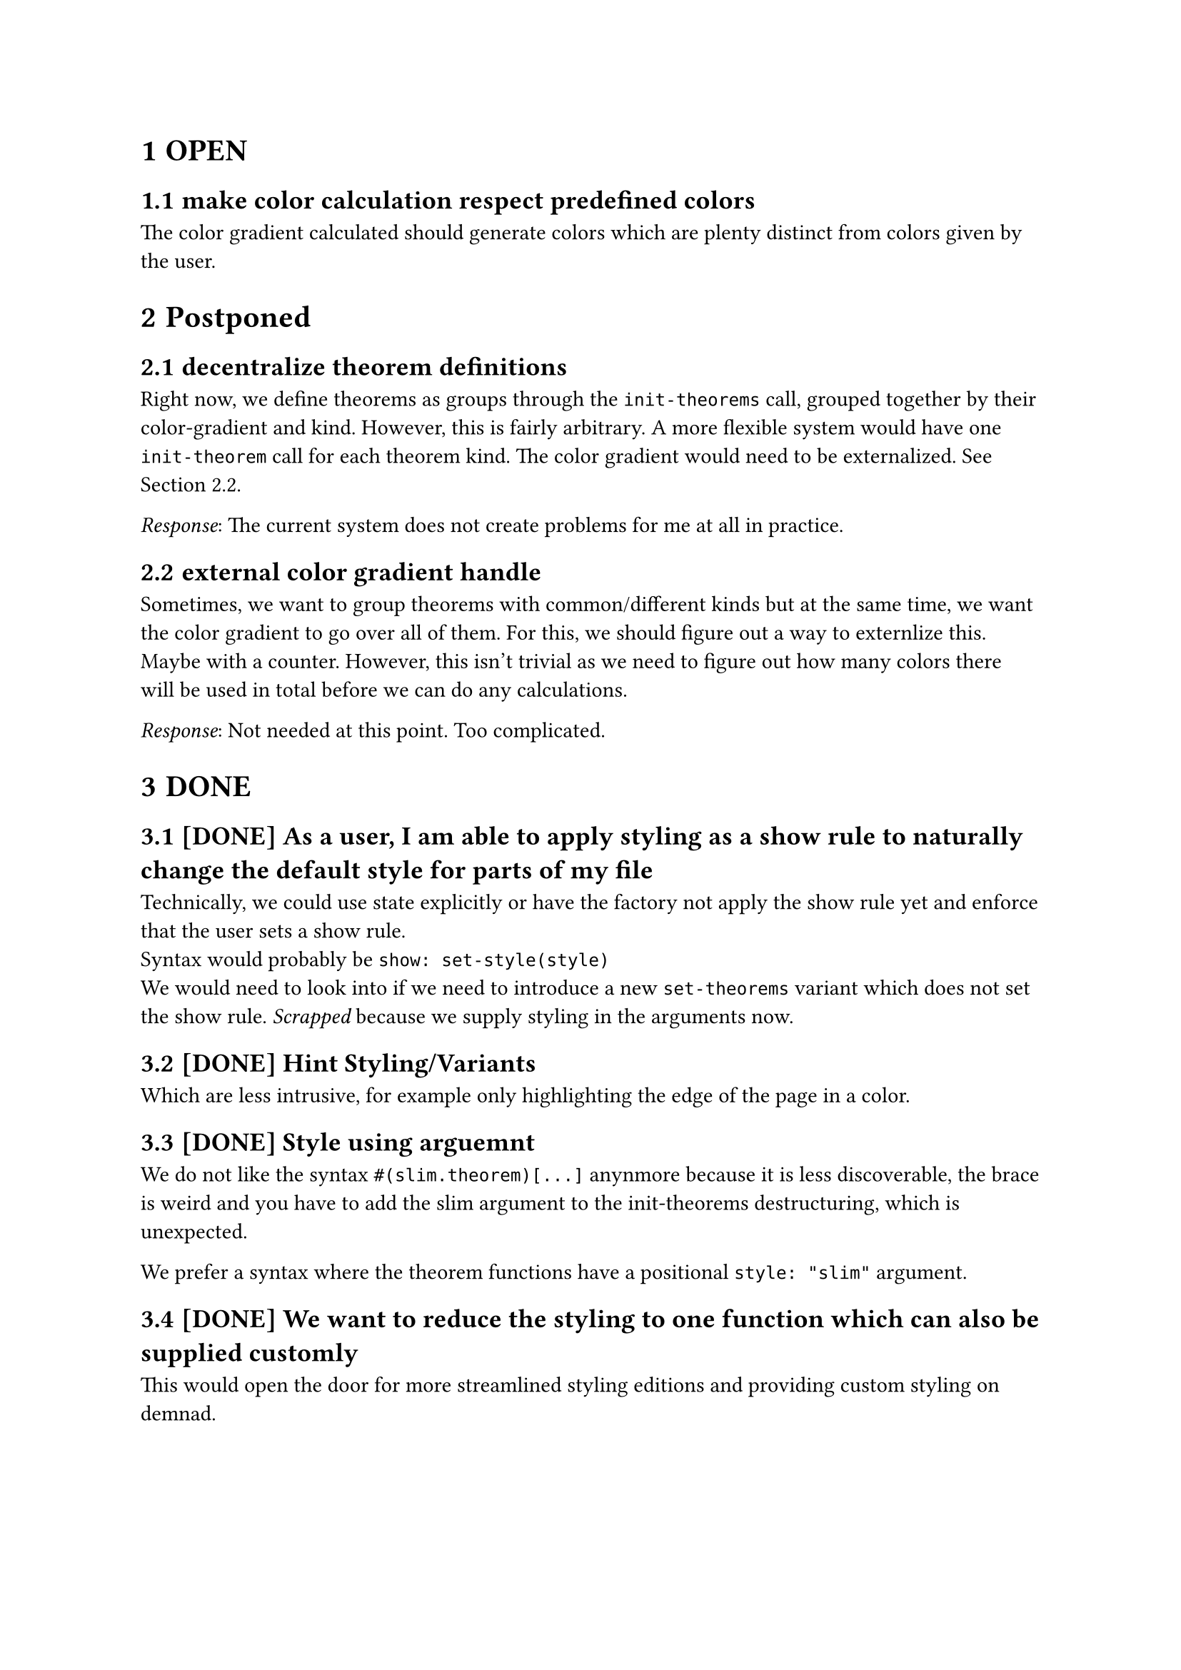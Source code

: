 #set heading(numbering: "1.1.1")

= OPEN
== make color calculation respect predefined colors
The color gradient calculated should generate colors which are plenty distinct from colors 
given by the user.

= Postponed
== decentralize theorem definitions
Right now, we define theorems as groups through the `init-theorems` call, grouped together
by their color-gradient and kind. 
However, this is fairly arbitrary. A more flexible system would have one `init-theorem` call
for each theorem kind.
The color gradient would need to be externalized. See @externalize-color-gradient.

_Response_: The current system does not create problems for me at all in practice.

== external color gradient handle <externalize-color-gradient>
Sometimes, we want to group theorems with common/different kinds but at the same time,
we want the color gradient to go over all of them. 
For this, we should figure out a way to externlize this. Maybe with a counter.
However, this isn't trivial as we need to figure out how many colors there will be used in total
before we can do any calculations.

_Response_: Not needed at this point. Too complicated.

= DONE
== [DONE] As a user, I am able to apply styling as a show rule to naturally change the default style for parts of my file
Technically, we could use state explicitly or have the factory not apply the show rule yet and enforce that the user sets a show rule.\
Syntax would probably be `show: set-style(style)`\
We would need to look into if we need to introduce a new `set-theorems` variant which does not set the show rule.
_Scrapped_ because we supply styling in the arguments now.

== [DONE] Hint Styling/Variants 
Which are less intrusive, for example only highlighting the edge of the page in a color.

== [DONE] Style using arguemnt
We do not like the syntax `#(slim.theorem)[...]` anynmore because it is less discoverable, the brace is weird
and you have to add the slim argument to the init-theorems destructuring, which is unexpected.

We prefer a syntax where the theorem functions have a positional `style: "slim"` argument.

== [DONE] We want to reduce the styling to one function which can also be supplied customly
This would open the door for more streamlined styling editions and providing custom styling 
on demnad.

== [DONE] low-emphasize elements
Sometimes, we like to make a categorical point which doesn't have the same weight 
as our normal theorems. 
This todo adds elements which are visually less distinct 
and spacious as the current design.

DONE: init-theorems exports inline and slim elements where all other theorems can also be accessed
in the altered versions. In the future, when typst supports functions as scopes, we can add
this preferred syntax:
```typst
definition.small[Inifinite Primes][...]
```
Alternatively, we might add another function which initializes theorems without a default
`definition[][]` export and instead each theorem kind is only a dictionary with all the versions:

This would enable the old syntax again
```
definition.small[][]
```

== [DONE] fix: When caption is overflowing, the caption is displayed below instead of above
When there is such a long title or tags that they fill the entire width, then the header 
"Definition" for instance, is displayed below the tags and title instead of, more sensibly, above.

